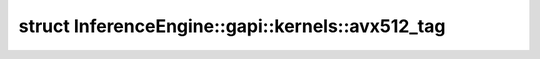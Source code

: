 .. index:: pair: struct; InferenceEngine::gapi::kernels::avx512_tag
.. _doxid-struct_inference_engine_1_1gapi_1_1kernels_1_1avx512__tag:

struct InferenceEngine::gapi::kernels::avx512_tag
=================================================






